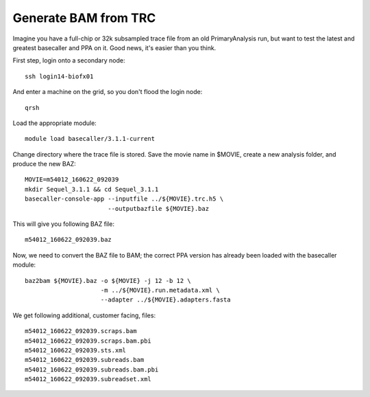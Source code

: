 Generate BAM from TRC
#####################

.. highlight:: sh

Imagine you have a full-chip or 32k subsampled trace file from an old 
PrimaryAnalysis run, but want to test the latest and greatest basecaller and PPA
on it. Good news, it's easier than you think.

First step, login onto a secondary node::

    ssh login14-biofx01

And enter a machine on the grid, so you don't flood the login node::

    qrsh

Load the appropriate module::
    
    module load basecaller/3.1.1-current

Change directory where the trace file is stored. Save the movie name in $MOVIE, 
create a new analysis folder, and produce the new BAZ::

    MOVIE=m54012_160622_092039
    mkdir Sequel_3.1.1 && cd Sequel_3.1.1
    basecaller-console-app --inputfile ../${MOVIE}.trc.h5 \
                           --outputbazfile ${MOVIE}.baz

This will give you following BAZ file::

    m54012_160622_092039.baz

Now, we need to convert the BAZ file to BAM; the correct PPA version
has already been loaded with the basecaller module::

    baz2bam ${MOVIE}.baz -o ${MOVIE} -j 12 -b 12 \
                         -m ../${MOVIE}.run.metadata.xml \
                         --adapter ../${MOVIE}.adapters.fasta 

We get following additional, customer facing, files::

    m54012_160622_092039.scraps.bam
    m54012_160622_092039.scraps.bam.pbi
    m54012_160622_092039.sts.xml
    m54012_160622_092039.subreads.bam
    m54012_160622_092039.subreads.bam.pbi
    m54012_160622_092039.subreadset.xml

